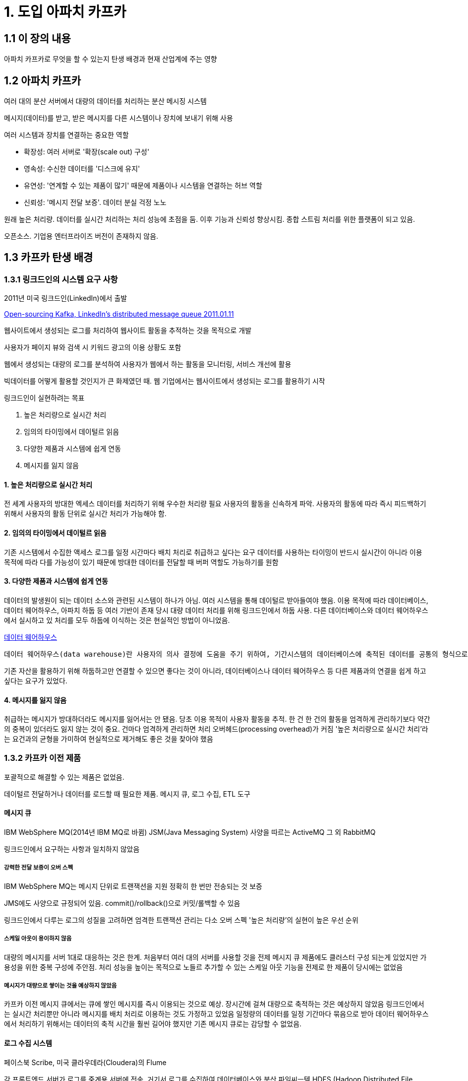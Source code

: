 = 1. 도입 아파치 카프카

== 1.1 이 장의 내용
아파치 카프카로 무엇을 할 수 있는지
탄생 배경과 현재 산업계에 주는 영향

== 1.2 아파치 카프카
여러 대의 분산 서버에서 대량의 데이터를 처리하는 분산 메시징 시스템

메시지(데이터)를 받고, 받은 메시지를 다른 시스템이나 장치에 보내기 위해 사용

여러 시스템과 장치를 연결하는 중요한 역할

* 확장성: 여러 서버로 '확장(scale out) 구성'
* 영속성: 수신한 데이터를 '디스크에 유지'
* 유연성: '연계할 수 있는 제품이 많기' 때문에 제품이나 시스템을 연결하는 허브 역할
* 신뢰성: '메시지 전달 보증'. 데이터 분실 걱정 노노

원래 높은 처리량. 데이터를 실시간 처리하는 처리 성능에 초점을 둠. 이후 기능과 신뢰성 향상시킴. 종합 스트림 처리를 위한 플랫폼이 되고 있음.

오픈소스. 기업용 엔터프라이즈 버전이 존재하지 않음.

== 1.3 카프카 탄생 배경

=== 1.3.1 링크드인의 시스템 요구 사항
2011년 미국 링크드인(LinkedIn)에서 출발

https://blog.linkedin.com/2011/01/11/open-source-linkedin-kafka[Open-sourcing Kafka, LinkedIn's distributed message queue 2011.01.11]

웹사이트에서 생성되는 로그를 처리하여 웹사이트 활동을 추적하는 것을 목적으로 개발

사용자가 페이지 뷰와 검색 시 키워드 광고의 이용 상황도 포함

웹에서 생성되는 대량의 로그를 분석하여 사용자가 웹에서 하는 활동을 모니터링, 서비스 개선에 활용

빅데이터를 어떻게 활용할 것인지가 큰 화제였던 때. 웹 기업에서는 웹사이트에서 생성되는 로그를 활용하기 시작

링크드인이 실현하려는 목표

1. 높은 처리량으로 실시간 처리
2. 임의의 타이밍에서 데이털르 읽음
3. 다양한 제품과 시스템에 쉽게 연동
4. 메시지를 잃지 않음


==== 1. 높은 처리량으로 실시간 처리
전 세계 사용자의 방대한 엑세스 데이터를 처리하기 위해 우수한 처리량 필요
사용자의 활동을 신속하게 파악. 사용자의 활동에 따라 즉시 피드백하기 위해서 사용자의 활동 단위로 실시간 처리가 가능해야 함.

==== 2. 임의의 타이밍에서 데이털르 읽음
기존 시스템에서 수집한 액세스 로그를 일정 시간마다 배치 처리로 취급하고 싶다는 요구
데이터를 사용하는 타이밍이 반드시 실시간이 아니라 이용 목적에 따라 다를 가능성이 있기 때문에 방대한 데이터를 전달할 때 버퍼 역할도 가능하기를 원함

==== 3. 다양한 제품과 시스템에 쉽게 연동
데이터의 발생원이 되는 데이터 소스와 관련된 시스템이 하나가 아님. 여러 시스템을 통해 데이털르 받아들여야 했음.
이용 목적에 따라 데이터베이스, 데이터 웨어하우스, 아파치 하둡 등 여러 기반이 존재
당시 대량 데이터 처리를 위해 링크드인에서 하둡 사용. 다른 데이터베이스와 데이터 웨어하우스에서 실시하고 있 처리를 모두 하둡에 이식하는 것은 현실적인 방법이 아니었음.

https://ko.wikipedia.org/wiki/%EB%8D%B0%EC%9D%B4%ED%84%B0_%EC%9B%A8%EC%96%B4%ED%95%98%EC%9A%B0%EC%8A%A4[데이터 웨어하우스]
----
데이터 웨어하우스(data warehouse)란 사용자의 의사 결정에 도움을 주기 위하여, 기간시스템의 데이터베이스에 축적된 데이터를 공통의 형식으로 변환해서 관리하는 데이터베이스를 말한다. 줄여서 DW로도 불린다.
----

기존 자산을 활용하기 위해 하둡하고만 연결할 수 있으면 좋다는 것이 아니라, 데이터베이스나 데이터 웨어하우스 등 다른 제품과의 연결을 쉽게 하고 싶다는 요구가 있었다.


==== 4. 메시지를 잃지 않음
취급하는 메시지가 방대하더라도 메시지를 잃어서는 안 됐음. 당초 이용 목적이 사용자 활동을 추적. 한 건 한 건의 활동을 엄격하게 관리하기보다 약간의 중복이 있더라도 잃지 않는 것이 중요.
건마다 엄격하게 관리하면 처리 오버헤드(processing overhead)가 커짐
'높은 처리량으로 실시간 처리'라는 요건과의 균형을 가미하여 현실적으로 제거해도 좋은 것을 찾아야 했음


=== 1.3.2 카프카 이전 제품

포괄적으로 해결할 수 있는 제품은 없었음.

데이털르 전달하거나 데이터를 로드할 때 필요한 제품. 메시지 큐, 로그 수집, ETL 도구

==== 메시지 큐

IBM WebSphere MQ(2014년 IBM MQ로 바뀜)
JSM(Java Messaging System) 사양을 따르는 ActiveMQ
그 외 RabbitMQ

링크드인에서 요구하는 사항과 일치하지 않았음

===== 강력한 전달 보증이 오버 스펙
IBM WebSphere MQ는 메시지 단위로 트랜잭션을 지원
정확히 한 번만 전송되는 것 보증

JMS에도 사양으로 규정되어 있음. commit()/rollback()으로 커밋/롤백할 수 있음

링크드인에서 다루는 로그의 성질을 고려하면 엄격한 트랜잭션 관리는 다소 오버 스펙
'높은 처리량'의 실현이 높은 우선 순위

===== 스케일 아웃이 용이하지 않음
대량의 메시지를 서버 1대로 대응하는 것은 한계. 처음부터 여러 대의 서버를 사용할 것을 전제
메시지 큐 제품에도 클러스터 구성 되는게 있었지만 가용성을 위한 중복 구성에 주안점.
처리 성능을 높이는 목적으로 노들르 추가할 수 있는 스케일 아웃 기능을 전제로 한 제품이 당시에는 없었음

===== 메시지가 대량으로 쌓이는 것을 예상하지 않았음
카프카 이전 메시지 큐에서는 큐에 쌓인 메시지를 즉시 이용되는 것으로 예상. 장시간에 걸쳐 대량으로 축적하는 것은 예상하지 않았음
링크드인에서는 실시간 처리뿐만 아니라 메시지를 배치 처리로 이용하는 것도 가정하고 있었음
일정량의 데이터를 일정 기간마다 묶음으로 받아 데이터 웨어하우스에서 처리하기 위해서는 데이터의 축적 시간을 훨씬 길어야 했지만 기존 메시지 큐로는 감당할 수 없었음.

==== 로그 수집 시스템
페이스북 Scribe, 미국 클라우데라(Cloudera)의 Flume

각 프론트엔드 서버가 로그를 중계용 서버에 전송. 거기서 로그를 수집하여 데이터베이스와 분산 파일씨ㅡ템 HDFS (Hadoop Distributed File System)에 축적

===== HDFS로 데이터 축적과 배치 처리만 고려

===== 알기 쉬운 API가 없다
카프카 이전 제품은 미들웨어 내에서의 구현 사양을 모르면 사용하기 힘들다는 지적이 있었음
https://www.microsoft.com/en-us/research/wp-content/uploads/2017/09/Kafka.pdf



===== 수신하는 쪽이 임의로 메시지를 수신하기 어렵다

push보다 pull

==== ETL 도구
데이터 발생원에서 데이터를 추출하고 필요에 따라 변환해 데이터베이스와 데이터 웨어하우스에 로드하는 기능을 갖추고 있는 ETL
Extract 추출, Transform 변환, Load 로드
DataStage, Interstage, Cosminexus, Informatica PowerCenter, Talend


===== 데이터를 파일 단위로 다룬다

===== 수신하는 쪽이 임의로 메시지를 수신하기 어렵다

== 1.4 카프카로 링크드인 요구 사항 실현하기

.요구 사항
1. 높은 처리량으로 실시간 처리
2. 임의의 타이밍에서 데이털르 읽음
3. 다양한 제품과 시스템에 쉽게 연동
4. 메시지를 잃지 않음

.실현 수단
1. 메시징 모델과 스케일 아웃형 아키텍처
2. 디스크로의 데이터 영속화
3. 이해하기 쉬운 API 제공
4. 전달 보증


=== 1.4.1 메시징 모델과 스케일 아웃

아래 요구사항 만족을 위해
1. 높은 처리량으로 실시간 처리
2. 임의의 타이밍에서 데이털르 읽음
3. 다양한 제품과 시스템에 쉽게 연동

메시징 모델 채용
* Producer: 메시지 생산자
* Broker: 메시지 수집/전달 역할
* Consumer: 메시지 소비자


Producer(생산자) ---(메시지)---> Broker ---(메시지)---> Consumer

==== 큐잉 모델
Broker안에 큐
Producer에서의 메시지가 큐에 담김
Consumer가 큐에서 메시지 추출

하나의 큐에 컨슈머가 여러 개 존재할 수 있음
컨슈머를 여러 개 준비해서 컨슈머에 의한 처리 확장
컨슈머가 메시지를 받으면 다른 컨슈머는 메시지를 받을 수 없음

==== 펍/섭 메시징 모델
Publisher 생산자
Subscriber 컨슈머

퍼블리셔가 서브스크라이버에게 직접 메시지를 보내는 것이 아니라 브로커를 통해 전달
퍼블리셔는 누가 그 메시지를 수신하는지 알 수 없음. Broker에 있는 Topic이라고 불리는 카테고리 안에 메시지를 등록


프로듀서/컨슈머 사이에 브로커를 끼우는 장점
큐잉 모델, 펍/섭 메시징 모델 모두 브로커를 사이에 끼우는 형태의 모델. 변경에 강한 시스템 아키텍처를 만들 수 있는 장점

.프로듀서/컨슈머 모두 접속처를 '하나'로 할 수 있다(수를 줄일 수 있다)
프로듀서는 수신자 상관 없이 브로커에 보내기만 하면 됨
컨슈머도 브로커에서 수신하면 됨
브로커가 존재하지 않으면 프로듀서가 컨슈머에게 메시지 보내려면 다수의 프로듀서와 컨슈머를 모두 연결해야 할 수도 있음
시스템 토폴로지를 모두 이해해야 함. 구성을 변경할 때는 별도의 제작이 필요. 브로커의 존재는 'NxM'의 시스템 구성을 'N+M'으로 만들어 구성을 단순하게 함

.프로듀서/컨슈머 증감에 대응할 수 있다(네트워크 토폴로지 변경에 강하다).
프로듀서/컨슈머 모두 서로의 존재를 몰라도 되어 증감에 유연하게 대응
프로듀서를 증가시키려면 브로커에만 접속하면 됨
컨슈머도 브로커에 접속함 하면 새로운 수신을 시작
프로듀서/컨슈머 접속 관계에 변경이 생겨도 기존 프로듀서/컨슈머에는 영향받지 않음

* 변경에 강하다
** 접속 시작을 위한 구현 부하가 낮다
** 기존 환경에 영향을 주지 않는다

펍/섭 메시징 모델은 TV나 라디오 전파 수신을 상상하면 이해하기 쉽다.

1개의 토픽에 주목한 경우를 큐잉 모델과 비교하면 여럿이 존재하는 모든 서브스크라이버는 동일한 메시지를 받게 된다.
병렬로 동작하는 복수의 서브스크라이버에 전달할 수 있다는 장점
동일한 메시지에 대한 처리이기 때문에 브로커의 토픽에 축적되는 메시지 그룹 입장에서 보면 처리 능력을 높이는 효과는 없다. 따라서 큐잉 모델과 펍/섭 메시징 모델은 장점과 단점이 공존

=== 1.4.2 카프카 메시징 모델
높은 처리량을 실현하기 위해서는 어떻게 확장성 있는 구성을 할 수 있을지가 관건
따라서 카프카에선느 큐잉 모델에서 실현한 *여러 컨슈머가 분산 처리로 메시지를 소비*하는 모델과 펍/섭 메시징 모델에서 실현한 *여러 서브스크라이버에 동일한 메시지를 전달*하고, *토픽 기반으로 전달 내용을 변경*하는 모델로 되어 있다. 이 모델을 실현하기 위해 '컨슈머 그룹Consumer Group'이라는 개념을 도입하여 컨슈머를 확장 구성할 수 있도록 설계

jnjnjnjnjnjnjnjnjnjn
